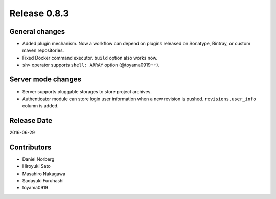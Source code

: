 Release 0.8.3
=============

General changes
---------------

* Added plugin mechanism. Now a workflow can depend on plugins released on Sonatype, Bintray, or custom maven repositories.
* Fixed Docker command executor. ``build`` option also works now.
* ``sh>`` operator supports ``shell: ARRAY`` option (@toyama0919++).


Server mode changes
-------------------

* Server supports pluggable storages to store project archives.
* Authenticator module can store login user information when a new revision is pushed. ``revisions.user_info`` column is added.


Release Date
------------
2016-06-29

Contributors
------------------
* Daniel Norberg
* Hiroyuki Sato
* Masahiro Nakagawa
* Sadayuki Furuhashi
* toyama0919

